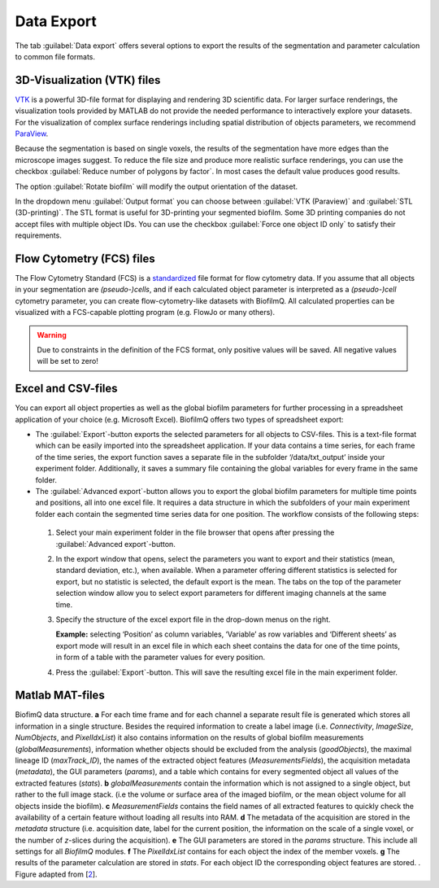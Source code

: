 .. _data_export:

============
Data Export
============
.. raw:: html

	<iframe width="560" height="315" src="https://www.youtube.com/embed/9etbgANoj1k" frameborder="0" allow="accelerometer; autoplay; encrypted-media; gyroscope; picture-in-picture" allowfullscreen></iframe>

The tab :guilabel:`Data export` offers several options to export the results of the segmentation and parameter calculation to common file formats.



.. _export_visualization:

3D-Visualization (VTK) files
-----------------------------

`VTK <https://vtk.org/>`_ is a powerful 3D-file format for displaying and rendering 3D scientific data. For larger
surface renderings, the visualization tools provided by MATLAB do not provide the needed performance to interactively explore your datasets.
For the visualization of complex surface renderings including spatial distribution of objects parameters, we recommend `ParaView <https://www.paraview.org/>`_.

Because the segmentation is based on single voxels, the results of the segmentation have more edges than the microscope images suggest. To reduce the file size and 
produce more realistic surface renderings, you can use the checkbox :guilabel:`Reduce number of polygons by factor`.
In most cases the default value produces good results.

The option :guilabel:`Rotate biofilm` will modify the output orientation of the dataset.

In the dropdown menu :guilabel:`Output format` you can choose between :guilabel:`VTK (Paraview)` and :guilabel:`STL (3D-printing)`.
The STL format is useful for 3D-printing your segmented biofilm. Some 3D printing companies do not accept files with multiple object IDs. You can use the checkbox 
:guilabel:`Force one object ID only` to satisfy their requirements.


.. _export_fcs:

Flow Cytometry (FCS) files
-----------------------------

The Flow Cytometry Standard (FCS) is a `standardized <https://onlinelibrary.wiley.com/doi/full/10.1002/cyto.a.20825>`_ file
format for flow cytometry data. If you assume that all objects in your segmentation are *(pseudo-)cells*, and if each calculated object parameter is interpreted as a *(pseudo-)cell* cytometry parameter, 
you can create flow-cytometry-like datasets with BiofilmQ. All calculated properties can be visualized with a FCS-capable plotting program (e.g. FlowJo or many others).

.. warning::

	Due to constraints in the definition of the FCS format, only positive values will be saved. All negative values will be set to zero!



.. _export_csv:
	
Excel and CSV-files
------------------------------

You can export all object properties as well as the global biofilm parameters for further processing in a spreadsheet application of your 
choice (e.g. Microsoft Excel). BiofilmQ offers two types of spreadsheet export: 

- The :guilabel:`Export`-button exports the selected parameters for all objects to CSV-files. This is a text-file format which can be easily imported into the spreadsheet application. If your data contains a time series, for each frame of the time series, the export function saves a separate file in the subfolder ‘/data/txt_output’ inside your experiment folder. Additionally, it saves a summary file containing the global variables for every frame in the same folder.

-	The :guilabel:`Advanced export`-button allows you to export the global biofilm parameters for multiple time points and positions, all into one excel file. It requires a data structure in which the subfolders of your main experiment folder each contain the segmented time series data for one position. The workflow consists of the following steps: 
    
  #.	Select your main experiment folder in the file browser that opens after pressing the :guilabel:`Advanced export`-button.

  #.	In the export window that opens, select the parameters you want to export and their statistics (mean, standard deviation, etc.), when available. When a parameter offering different statistics is selected for export, but no statistic is selected, the default export is the mean. The tabs on the top of the parameter selection window allow you to select export parameters for different imaging channels at the same time.  

  #.	Specify the structure of the excel export file in the drop-down menus on the right. 
        
        **Example:** selecting ‘Position’ as column variables, ‘Variable’ as row variables and ‘Different sheets’ as export mode will result in an excel file in which each sheet contains the data for one of the time points, in form of a table with the parameter values for every position.

  #.	Press the :guilabel:`Export`-button. This will save the resulting excel file in the main experiment folder.


.. _export_mat:

Matlab MAT-files
-----------------

.. image:: ../_static/jelli_thesis_biofilmq_data_struct.png
    :alt: Description of BiofilmQ analysis results
    :width: 600 px
    :align: center
	

BiofimQ data structure. **a** For each time frame and for each channel a separate result file is generated which stores all information in a
single structure. Besides the required information to create a label image (i.e. *Connectivity*, *ImageSize*, *NumObjects*, and *PixelIdxList*)
it also contains information on the results of global biofilm measurements (*globalMeasurements*), information whether objects should be
excluded from the analysis (*goodObjects*), the maximal lineage ID (*maxTrack\_ID*), the names of the extracted object features
(*MeasurementsFields*), the acquisition metadata (*metadata*), the GUI parameters (*params*), and a table which contains for every
segmented object all values of the extracted features (*stats*). **b** *globalMeasurements* contain the information which is not
assigned to a single object, but rather to the full image stack. (i.e the volume or surface area of the imaged biofilm, or the mean
object volume for all objects inside the biofilm). **c** *MeasurementFields* contains the field names of all extracted features to
quickly check the availability of a certain feature without loading all results into RAM. **d** The metadata of the acquisition are
stored in the *metadata* structure (i.e. acquisition date, label for the current position, the information on the scale of a single
voxel, or the number of *z*-slices during the acquisition). **e** The GUI parameters are stored in the *params* structure. This
include all settings for all *BiofilmQ* modules. **f** The *PixelIdxList* contains for each object the index of the member voxels.
**g** The results of the parameter calculation are stored in *stats*. For each object ID the corresponding object features are stored. . Figure adapted from [`2 <https://doi.org/21.11101/0000-0007-E856-3>`_].
